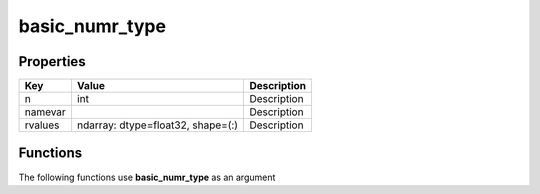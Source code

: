 ###############
basic_numr_type
###############


Properties
----------
.. list-table::
   :header-rows: 1

   * - Key
     - Value
     - Description
   * - n
     - int
     - Description
   * - namevar
     - 
     - Description
   * - rvalues
     - ndarray: dtype=float32, shape=(:)
     - Description

Functions
---------
The following functions use **basic_numr_type** as an argument
